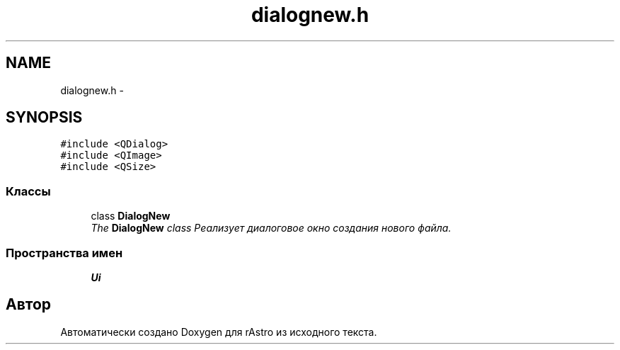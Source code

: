 .TH "dialognew.h" 3 "Ср 25 Май 2016" "Version 0.5" "rAstro" \" -*- nroff -*-
.ad l
.nh
.SH NAME
dialognew.h \- 
.SH SYNOPSIS
.br
.PP
\fC#include <QDialog>\fP
.br
\fC#include <QImage>\fP
.br
\fC#include <QSize>\fP
.br

.SS "Классы"

.in +1c
.ti -1c
.RI "class \fBDialogNew\fP"
.br
.RI "\fIThe \fBDialogNew\fP class Реализует диалоговое окно создания нового файла\&. \fP"
.in -1c
.SS "Пространства имен"

.in +1c
.ti -1c
.RI " \fBUi\fP"
.br
.in -1c
.SH "Автор"
.PP 
Автоматически создано Doxygen для rAstro из исходного текста\&.
